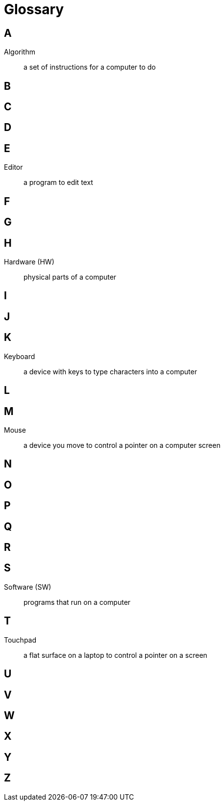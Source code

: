 = Glossary

== A

Algorithm:: a set of instructions for a computer to do

== B

== C

== D

== E

Editor:: a program to edit text

== F

== G

== H

Hardware (HW):: physical parts of a computer

== I

== J

== K

Keyboard:: a device with keys to type characters into a computer

== L

== M

Mouse:: a device you move to control a pointer on a computer screen

== N

== O

== P

== Q

== R

== S

Software (SW):: programs that run on a computer

== T

Touchpad:: a flat surface on a laptop to control a pointer on a screen

== U

== V

== W

== X

== Y

== Z

